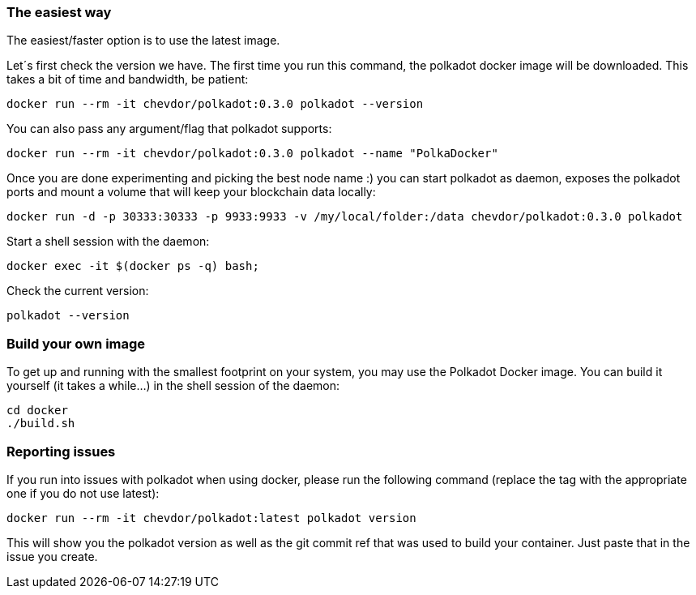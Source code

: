 
=== The easiest way

The easiest/faster option is to use the latest image.

Let´s first check the version we have. The first time you run this command, the polkadot docker image will be downloaded. This takes a bit of time and bandwidth, be patient:

[source, shell]
docker run --rm -it chevdor/polkadot:0.3.0 polkadot --version

You can also pass any argument/flag that polkadot supports:

[source, shell]
docker run --rm -it chevdor/polkadot:0.3.0 polkadot --name "PolkaDocker"

Once you are done experimenting and picking the best node name :) you can start polkadot as daemon, exposes the polkadot ports and mount a volume that will keep your blockchain data locally:

[source, shell]
docker run -d -p 30333:30333 -p 9933:9933 -v /my/local/folder:/data chevdor/polkadot:0.3.0 polkadot

Start a shell session with the daemon:

[source, shell]
docker exec -it $(docker ps -q) bash;

Check the current version:

[source, shell]
polkadot --version


=== Build your own image

To get up and running with the smallest footprint on your system, you may use the Polkadot Docker image.
You can build it yourself (it takes a while...) in the shell session of the daemon:

[source, shell]
----
cd docker
./build.sh
----

=== Reporting issues

If you run into issues with polkadot when using docker, please run the following command
(replace the tag with the appropriate one if you do not use latest):

[source, shell]
docker run --rm -it chevdor/polkadot:latest polkadot version

This will show you the polkadot version as well as the git commit ref that was used to build your container.
Just paste that in the issue you create.
